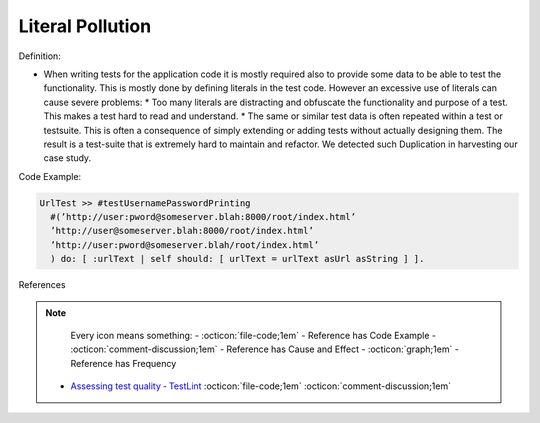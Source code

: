 Literal Pollution
^^^^^
Definition:

* When writing tests for the application code it is mostly required also to provide some data to be able to test the functionality. This is mostly done by defining literals in the test code. However an excessive use of literals can cause severe problems:
  * Too many literals are distracting and obfuscate the functionality and purpose of a test. This makes a test hard to read and understand. 
  * The same or similar test data is often repeated within a test or testsuite. This is often a consequence of simply extending or adding tests without actually designing them. The result is a test-suite that is extremely hard to maintain and refactor. We detected such Duplication in harvesting our case study.


Code Example:

.. code-block::

  UrlTest >> #testUsernamePasswordPrinting
    #(’http://user:pword@someserver.blah:8000/root/index.html’
    ’http://user@someserver.blah:8000/root/index.html’
    ’http://user:pword@someserver.blah/root/index.html’
    ) do: [ :urlText | self should: [ urlText = urlText asUrl asString ] ].


References

.. note ::
    Every icon means something:
    - :octicon:`file-code;1em` - Reference has Code Example
    - :octicon:`comment-discussion;1em` - Reference has Cause and Effect
    - :octicon:`graph;1em` - Reference has Frequency

 * `Assessing test quality ‐ TestLint <http://citeseerx.ist.psu.edu/viewdoc/summary?doi=10.1.1.144.9594>`_ :octicon:`file-code;1em` :octicon:`comment-discussion;1em`

